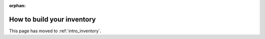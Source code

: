 :orphan:

***************************
How to build your inventory
***************************

This page has moved to :ref:`intro_inventory`.